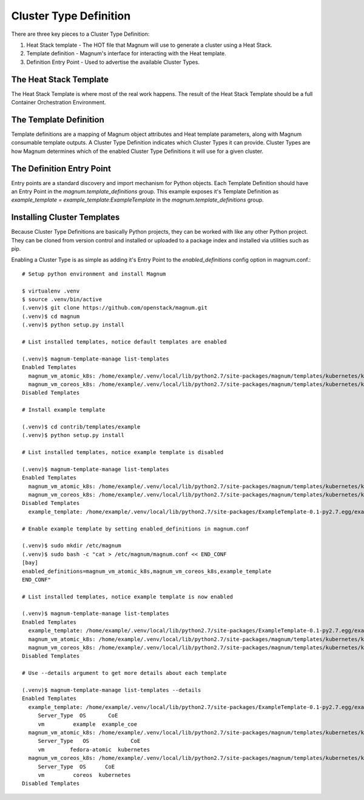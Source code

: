 =======================
Cluster Type Definition
=======================

There are three key pieces to a Cluster Type Definition:

1. Heat Stack template - The HOT file that Magnum will use to generate a
   cluster using a Heat Stack.
2. Template definition - Magnum's interface for interacting with the Heat
   template.
3. Definition Entry Point - Used to advertise the available Cluster Types.

The Heat Stack Template
-----------------------

The Heat Stack Template is where most of the real work happens. The result of
the Heat Stack Template should be a full Container Orchestration Environment.

The Template Definition
-----------------------

Template definitions are a mapping of Magnum object attributes and Heat
template parameters, along with Magnum consumable template outputs. A
Cluster Type Definition indicates which Cluster Types it can provide.
Cluster Types are how Magnum determines which of the enabled Cluster
Type Definitions it will use for a given cluster.

The Definition Entry Point
--------------------------

Entry points are a standard discovery and import mechanism for Python objects.
Each Template Definition should have an Entry Point in the
`magnum.template_definitions` group. This example exposes it's Template
Definition as `example_template = example_template:ExampleTemplate` in the
`magnum.template_definitions` group.

Installing Cluster Templates
----------------------------

Because Cluster Type Definitions are basically Python projects, they can be
worked with like any other Python project. They can be cloned from version
control and installed or uploaded to a package index and installed via
utilities such as pip.

Enabling a Cluster Type is as simple as adding it's Entry Point to the
`enabled_definitions` config option in magnum.conf.::

    # Setup python environment and install Magnum

    $ virtualenv .venv
    $ source .venv/bin/active
    (.venv)$ git clone https://github.com/openstack/magnum.git
    (.venv)$ cd magnum
    (.venv)$ python setup.py install

    # List installed templates, notice default templates are enabled

    (.venv)$ magnum-template-manage list-templates
    Enabled Templates
      magnum_vm_atomic_k8s: /home/example/.venv/local/lib/python2.7/site-packages/magnum/templates/kubernetes/kubecluster.yaml
      magnum_vm_coreos_k8s: /home/example/.venv/local/lib/python2.7/site-packages/magnum/templates/kubernetes/kubecluster-coreos.yaml
    Disabled Templates

    # Install example template

    (.venv)$ cd contrib/templates/example
    (.venv)$ python setup.py install

    # List installed templates, notice example template is disabled

    (.venv)$ magnum-template-manage list-templates
    Enabled Templates
      magnum_vm_atomic_k8s: /home/example/.venv/local/lib/python2.7/site-packages/magnum/templates/kubernetes/kubecluster.yaml
      magnum_vm_coreos_k8s: /home/example/.venv/local/lib/python2.7/site-packages/magnum/templates/kubernetes/kubecluster-coreos.yaml
    Disabled Templates
      example_template: /home/example/.venv/local/lib/python2.7/site-packages/ExampleTemplate-0.1-py2.7.egg/example_template/example.yaml

    # Enable example template by setting enabled_definitions in magnum.conf

    (.venv)$ sudo mkdir /etc/magnum
    (.venv)$ sudo bash -c "cat > /etc/magnum/magnum.conf << END_CONF
    [bay]
    enabled_definitions=magnum_vm_atomic_k8s,magnum_vm_coreos_k8s,example_template
    END_CONF"

    # List installed templates, notice example template is now enabled

    (.venv)$ magnum-template-manage list-templates
    Enabled Templates
      example_template: /home/example/.venv/local/lib/python2.7/site-packages/ExampleTemplate-0.1-py2.7.egg/example_template/example.yaml
      magnum_vm_atomic_k8s: /home/example/.venv/local/lib/python2.7/site-packages/magnum/templates/kubernetes/kubecluster.yaml
      magnum_vm_coreos_k8s: /home/example/.venv/local/lib/python2.7/site-packages/magnum/templates/kubernetes/kubecluster-coreos.yaml
    Disabled Templates

    # Use --details argument to get more details about each template

    (.venv)$ magnum-template-manage list-templates --details
    Enabled Templates
      example_template: /home/example/.venv/local/lib/python2.7/site-packages/ExampleTemplate-0.1-py2.7.egg/example_template/example.yaml
         Server_Type  OS       CoE
         vm         example  example_coe
      magnum_vm_atomic_k8s: /home/example/.venv/local/lib/python2.7/site-packages/magnum/templates/kubernetes/kubecluster.yaml
         Server_Type   OS             CoE
         vm        fedora-atomic  kubernetes
      magnum_vm_coreos_k8s: /home/example/.venv/local/lib/python2.7/site-packages/magnum/templates/kubernetes/kubecluster-coreos.yaml
         Server_Type  OS      CoE
         vm         coreos  kubernetes
    Disabled Templates

